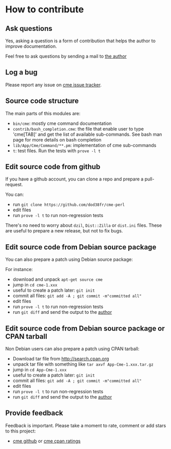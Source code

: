 * How to contribute
:PROPERTIES:
:CUSTOM_ID: how-to-contribute
:END:
** Ask questions
:PROPERTIES:
:CUSTOM_ID: ask-questions
:END:
Yes, asking a question is a form of contribution that helps the author
to improve documentation.

Feel free to ask questions by sending a mail to [[mailto:ddumont@cpan.org][the author]]

** Log a bug
:PROPERTIES:
:CUSTOM_ID: log-a-bug
:END:
Please report any issue on [[https://github.com/dod38fr/cme-perl/issues][cme issue tracker]].

** Source code structure
:PROPERTIES:
:CUSTOM_ID: source-code-structure
:END:
The main parts of this modules are:

- =bin/cme=: mostly cme command documentation
- =contrib/bash_completion.cme=: the file that enable user to type
  'cme[TAB]' and get the list of available sub-commands. See bash man
  page for more details on bash completion
- =lib/App/Cme/Command/**.pm=: implementation of cme sub-commands
- =t=: test files. Run the tests with =prove -l t=

** Edit source code from github
:PROPERTIES:
:CUSTOM_ID: edit-source-code-from-github
:END:
If you have a github account, you can clone a repo and prepare a
pull-request.

You can:

- run =git clone https://github.com/dod38fr/cme-perl=
- edit files
- run =prove -l t= to run non-regression tests

There's no need to worry about =dzil=, =Dist::Zilla= or =dist.ini=
files. These are useful to prepare a new release, but not to fix bugs.

** Edit source code from Debian source package
:PROPERTIES:
:CUSTOM_ID: edit-source-code-from-debian-source-package
:END:
You can also prepare a patch using Debian source package:

For instance:

- download and unpack =apt-get source cme=
- jump in =cd cme-1.xxx=
- useful to create a patch later: =git init=
- commit all files: =git add -A ; git commit -m"committed all"=
- edit files
- run =prove -l t= to run non-regression tests
- run =git diff= and send the output to the
  [[mailto:ddumont@cpan.org][author]]

** Edit source code from Debian source package or CPAN tarball
:PROPERTIES:
:CUSTOM_ID: edit-source-code-from-debian-source-package-or-cpan-tarball
:END:
Non Debian users can also prepare a patch using CPAN tarball:

- Download tar file from http://search.cpan.org
- unpack tar file with something like =tar axvf App-Cme-1.xxx.tar.gz=
- jump in =cd App-Cme-1.xxx=
- useful to create a patch later: =git init=
- commit all files: =git add -A ; git commit -m"committed all"=
- edit files
- run =prove -l t= to run non-regression tests
- run =git diff= and send the output to the
  [[mailto:ddumont@cpan.org][author]]

** Provide feedback
:PROPERTIES:
:CUSTOM_ID: provide-feedback
:END:
Feedback is important. Please take a moment to rate, comment or add
stars to this project:

- [[https://github.com/dod38fr/cme-perl][cme github]] or [[http://cpanratings.perl.org/rate/?distribution=App-Cme][cme cpan ratings]]
